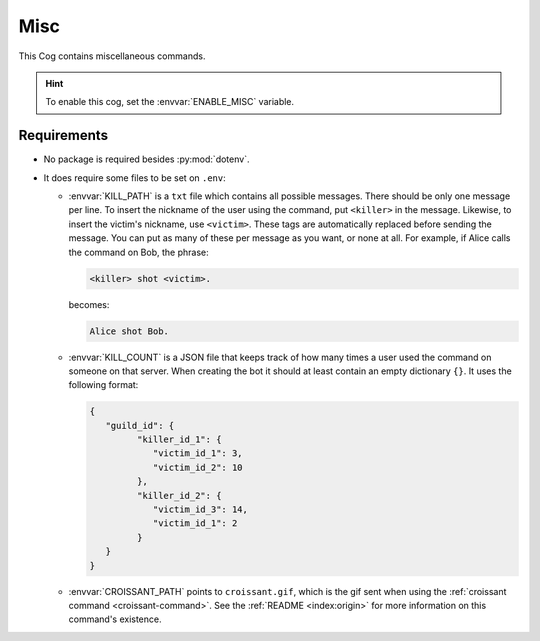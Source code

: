 Misc
====

This Cog contains miscellaneous commands.

.. hint::
   To enable this cog, set the :envvar:`ENABLE_MISC` variable.

Requirements
------------

-  No package is required besides :py:mod:`dotenv`.

-  It does require some files to be set on ``.env``:

   -  :envvar:`KILL_PATH` is a ``txt`` file which contains all possible messages.
      There should be only one message per line. To insert the nickname of
      the user using the command, put ``<killer>`` in the message.
      Likewise, to insert the victim's nickname, use ``<victim>``. These
      tags are automatically replaced before sending the message. You can
      put as many of these per message as you want, or none at all. For
      example, if Alice calls the command on Bob, the phrase:

      .. code-block::

         <killer> shot <victim>.

      becomes:

      .. code-block::

         Alice shot Bob.

   -  :envvar:`KILL_COUNT` is a JSON file that keeps track of how many times a
      user used the command on someone on that server. When creating the
      bot it should at least contain an empty dictionary ``{}``. It uses
      the following format:

      .. code-block:: json

         {
            "guild_id": {
                  "killer_id_1": {
                     "victim_id_1": 3,
                     "victim_id_2": 10
                  },
                  "killer_id_2": {
                     "victim_id_3": 14,
                     "victim_id_1": 2
                  }
            }
         }

   -  :envvar:`CROISSANT_PATH` points to ``croissant.gif``, which is the gif sent
      when using the :ref:`croissant command <croissant-command>`. See the
      :ref:`README <index:origin>` for more information on this command's
      existence.
